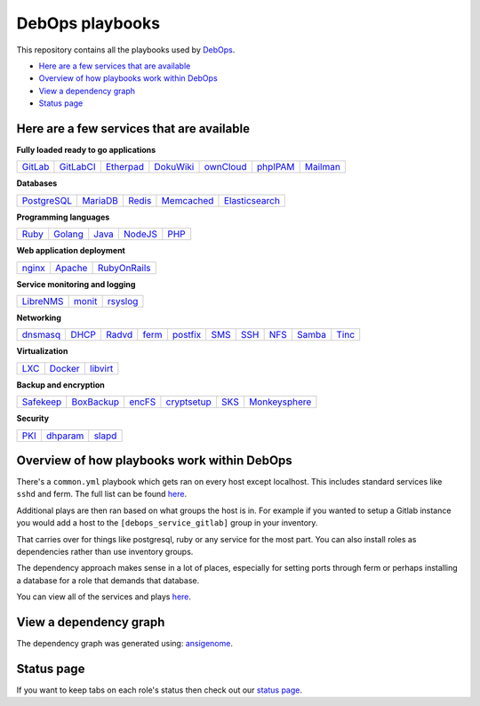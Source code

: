 |debops_logo| DebOps playbooks
==============================

|CII Best Practices|

.. |CII Best Practices| image:: https://bestpractices.coreinfrastructure.org/projects/237/badge
   :target: https://bestpractices.coreinfrastructure.org/projects/237

This repository contains all the playbooks used by `DebOps <https://debops.org>`_.

- `Here are a few services that are available`_
- `Overview of how playbooks work within DebOps`_
- `View a dependency graph`_
- `Status page`_

Here are a few services that are available
^^^^^^^^^^^^^^^^^^^^^^^^^^^^^^^^^^^^^^^^^^

**Fully loaded ready to go applications**

+---------+-----------+-----------+-----------+-----------+----------+----------+
| GitLab_ | GitLabCI_ | Etherpad_ | DokuWiki_ | ownCloud_ | phpIPAM_ | Mailman_ |
+---------+-----------+-----------+-----------+-----------+----------+----------+

**Databases**

+-------------+----------+--------+------------+----------------+
| PostgreSQL_ | MariaDB_ | Redis_ | Memcached_ | Elasticsearch_ |
+-------------+----------+--------+------------+----------------+

**Programming languages**

+-------+---------+-------+---------+------+
| Ruby_ | Golang_ | Java_ | NodeJS_ | PHP_ |
+-------+---------+-------+---------+------+

**Web application deployment**

+--------+---------+--------------+
| nginx_ | Apache_ | RubyOnRails_ |
+--------+---------+--------------+

**Service monitoring and logging**

+-----------+--------+----------+
| LibreNMS_ | monit_ | rsyslog_ |
+-----------+--------+----------+

**Networking**

+----------+-------+--------+-------+----------+------+------+------+--------+-------+
| dnsmasq_ | DHCP_ | Radvd_ | ferm_ | postfix_ | SMS_ | SSH_ | NFS_ | Samba_ | Tinc_ |
+----------+-------+--------+-------+----------+------+------+------+--------+-------+

**Virtualization**

+------+---------+----------+
| LXC_ | Docker_ | libvirt_ |
+------+---------+----------+

**Backup and encryption**

+-----------+------------+--------+-------------+------+---------------+
| Safekeep_ | BoxBackup_ | encFS_ | cryptsetup_ | SKS_ | Monkeysphere_ |
+-----------+------------+--------+-------------+------+---------------+

**Security**

+------+----------+--------+
| PKI_ | dhparam_ | slapd_ |
+------+----------+--------+

Overview of how playbooks work within DebOps
^^^^^^^^^^^^^^^^^^^^^^^^^^^^^^^^^^^^^^^^^^^^

There's a ``common.yml`` playbook which gets ran on every host except localhost.
This includes standard services like ``sshd`` and ferm. The full list can be
found `here <https://github.com/debops/debops-playbooks/blob/master/playbooks/common.yml>`__.

Additional plays are then ran based on what groups the host is in. For example if you wanted
to setup a Gitlab instance you would add a host to the ``[debops_service_gitlab]`` group
in your inventory.

That carries over for things like postgresql, ruby or any service for the most
part. You can also install roles as dependencies rather than use inventory groups.

The dependency approach makes sense in a lot of places, especially for setting
ports through ferm or perhaps installing a database for a role that demands that database.

You can view all of the services and plays
`here <https://github.com/debops/debops-playbooks/tree/master/playbooks>`_.

View a dependency graph
^^^^^^^^^^^^^^^^^^^^^^^

.. image:: https://debops.org/images/dependency-graph.png
   :alt: Dependency graph
   
The dependency graph was generated using: `ansigenome <https://github.com/nickjj/ansigenome>`__.


Status page
^^^^^^^^^^^

If you want to keep tabs on each role's status then check out our
`status page <https://debops.org/status.html>`_.

.. |debops_logo| image:: https://debops.org/images/debops-small.png

.. _Gitlab: https://github.com/debops/ansible-gitlab
.. _GitlabCI: https://github.com/debops/ansible-gitlab_ci
.. _Etherpad: https://github.com/debops/ansible-etherpad
.. _DokuWiki: https://github.com/debops/ansible-dokuwiki
.. _ownCloud: https://github.com/debops/ansible-ownCloud
.. _phpIPAM: https://github.com/debops/ansible-phpipam
.. _Mailman: https://github.com/debops/ansible-mailman

.. _PostgreSQL: https://github.com/debops/ansible-postgresql_server
.. _MariaDB: https://github.com/debops/ansible-mariadb_server
.. _Redis: https://github.com/debops/ansible-redis
.. _Memcached: https://github.com/debops/ansible-memcached
.. _Elasticsearch: https://github.com/debops/ansible-elasticsearch

.. _Ruby: https://github.com/debops/ansible-ruby
.. _Golang: https://github.com/debops/ansible-golang
.. _Java: https://github.com/debops/ansible-java
.. _NodeJS: https://github.com/debops/ansible-nodejs
.. _PHP: https://github.com/debops/ansible-php

.. _nginx: https://github.com/debops/ansible-nginx
.. _Apache: https://github.com/debops/ansible-apache
.. _RubyOnRails: https://github.com/debops/ansible-rails_deploy

.. _LibreNMS: https://github.com/debops/ansible-librenms
.. _monit: https://github.com/debops/ansible-monit
.. _rsyslog: https://github.com/debops/ansible-rsyslog

.. _dnsmasq: https://github.com/debops/ansible-dnsmasq
.. _DHCP: https://github.com/debops/ansible-dhcpd
.. _Tinc: https://github.com/debops/ansible-tinc
.. _Radvd: https://github.com/debops/ansible-radvd
.. _ferm: https://github.com/debops/ansible-ferm
.. _postfix: https://github.com/debops/ansible-postfix
.. _SMS: https://github.com/debops/ansible-smstools
.. _SSH: https://github.com/debops/ansible-sshd
.. _NFS: https://github.com/debops/ansible-nfs
.. _Samba: https://github.com/debops/ansible-samba

.. _LXC: https://github.com/debops/ansible-lxc
.. _Docker: https://github.com/debops/ansible-docker
.. _libvirt: https://github.com/debops/ansible-libvirt

.. _Safekeep: https://github.com/debops/ansible-safekeep
.. _BoxBackup: https://github.com/debops/ansible-boxbackup
.. _encFS: https://github.com/debops/ansible-encfs
.. _SKS: https://github.com/debops/ansible-sks
.. _Monkeysphere: https://github.com/debops/ansible-monkeysphere

.. _PKI: https://github.com/debops/ansible-pki
.. _dhparam: https://github.com/debops/ansible-dhparam
.. _slapd: https://github.com/debops/ansible-slapd
.. _cryptsetup: https://github.com/debops-contrib/ansible-cryptsetup
.. _EncFS: https://github.com/debops/ansible-encfs
